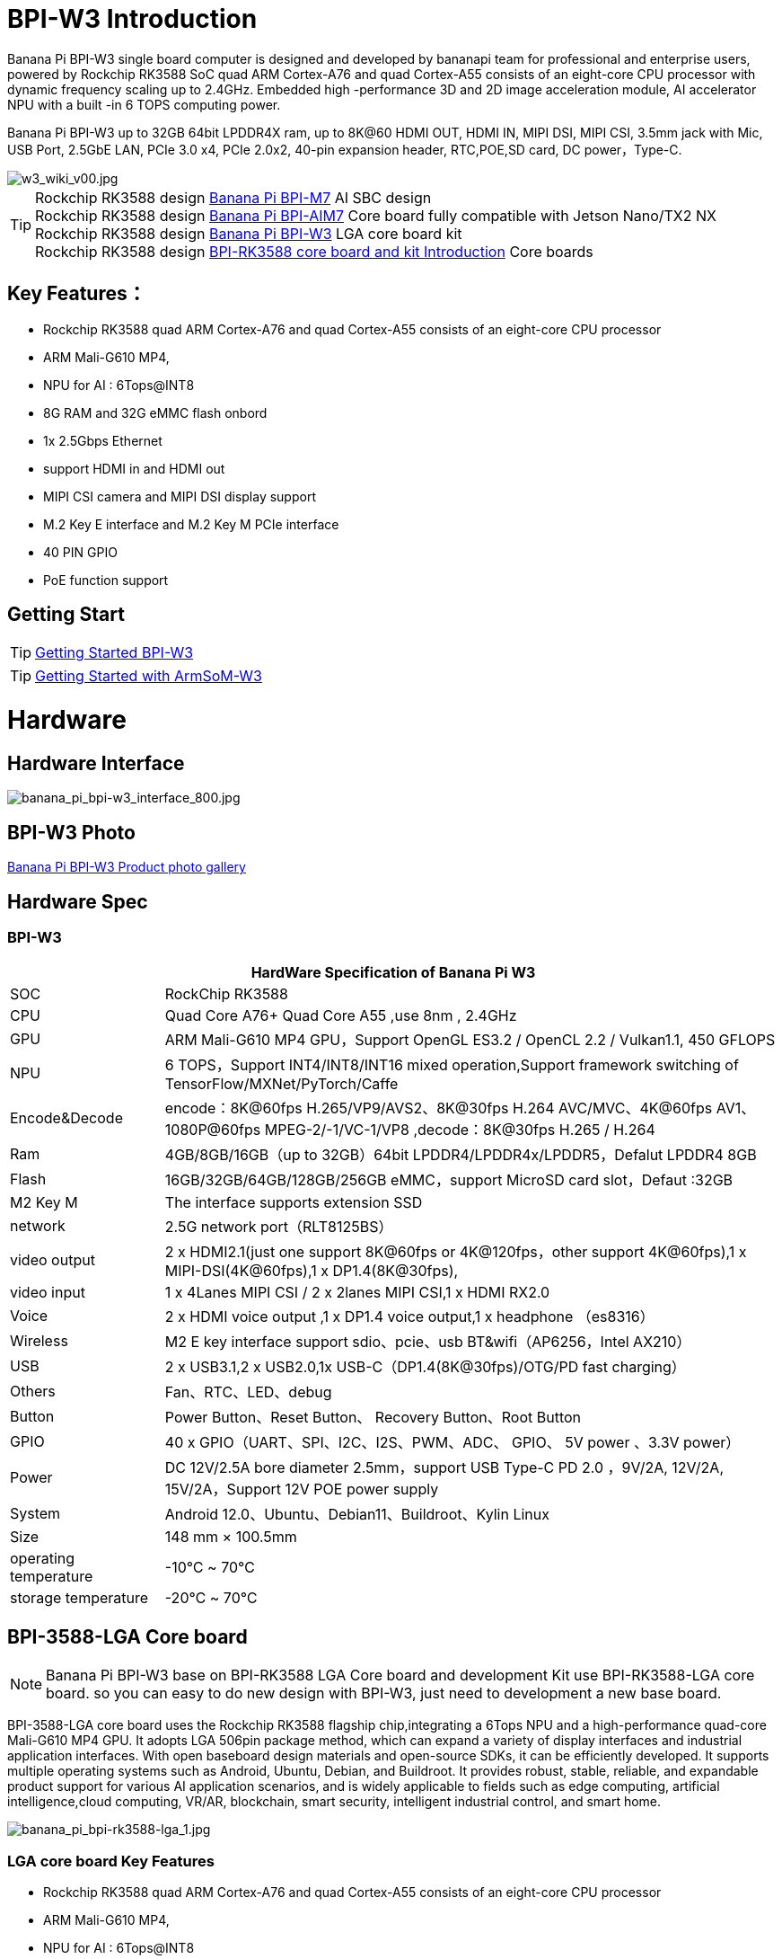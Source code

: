 = BPI-W3 Introduction

Banana Pi BPI-W3 single board computer is designed and developed by bananapi team for professional and enterprise users, powered by Rockchip RK3588 SoC quad ARM Cortex-A76 and quad Cortex-A55 consists of an eight-core CPU processor with dynamic frequency scaling up to 2.4GHz. Embedded high -performance 3D and 2D image acceleration module, AI accelerator NPU with a built -in 6 TOPS computing power.

Banana Pi BPI-W3 up to 32GB 64bit LPDDR4X ram, up to 8K@60 HDMI OUT, HDMI IN, MIPI DSI, MIPI CSI, 3.5mm jack with Mic, USB Port, 2.5GbE LAN, PCIe 3.0 x4, PCIe 2.0x2, 40-pin expansion header, RTC,POE,SD card, DC power，Type-C.

image::/picture/w3_wiki_v00.jpg[w3_wiki_v00.jpg]

TIP: Rockchip RK3588 design link:/en/BPI-M7/BananaPi_BPI-M7[Banana Pi BPI-M7] AI SBC design +
Rockchip RK3588 design link:/en/BPI-AIM7/BananaPi_BPI-AIM7[Banana Pi BPI-AIM7] Core board fully compatible with Jetson Nano/TX2 NX +
Rockchip RK3588 design link:/en/BPI-W3/BananaPi_BPI-W3[Banana Pi BPI-W3] LGA core board kit +
Rockchip RK3588 design link:/BPI-RK3588_CoreBoardAndDevelopmentKit/BananaPi_BPI-RK3588_CoreBoardAndDevelopmentKit[BPI-RK3588 core board and kit Introduction] Core boards 

== Key Features：
* Rockchip RK3588 quad ARM Cortex-A76 and quad Cortex-A55 consists of an eight-core CPU processor
* ARM Mali-G610 MP4,
* NPU for AI : 6Tops@INT8
* 8G RAM and 32G eMMC flash onbord
* 1x 2.5Gbps Ethernet
* support HDMI in and HDMI out
* MIPI CSI camera and MIPI DSI display support
* M.2 Key E interface and M.2 Key M PCIe interface 
* 40 PIN GPIO 
* PoE function support


== Getting Start

TIP: link:/en/BPI-W3/GettingStarted_BPI-W3[Getting Started BPI-W3]

TIP: link:http://wiki.armsom.org/index.php/Getting_Started_with_ArmSoM-w3[Getting Started with ArmSoM-W3]

= Hardware
== Hardware Interface

image::/picture/banana_pi_bpi-w3_interface_800.jpg[banana_pi_bpi-w3_interface_800.jpg]

== BPI-W3 Photo

link:/en/BPI-W3/Photo_BPI-W3[Banana Pi BPI-W3 Product photo gallery]

== Hardware Spec
=== BPI-W3
[options="header",cols="1,4"]
|=====
2+| **HardWare Specification of Banana Pi W3**
| SOC           | RockChip RK3588                                     
| CPU           | Quad Core A76+ Quad Core A55 ,use 8nm , 2.4GHz     
| GPU           | ARM Mali-G610 MP4 GPU，Support OpenGL ES3.2 / OpenCL 2.2 / Vulkan1.1, 450 GFLOPS                                                  
| NPU           | 6 TOPS，Support INT4/INT8/INT16 mixed operation,Support framework switching of TensorFlow/MXNet/PyTorch/Caffe                     
| Encode&Decode | encode：8K@60fps H.265/VP9/AVS2、8K@30fps H.264 AVC/MVC、4K@60fps AV1、1080P@60fps MPEG-2/-1/VC-1/VP8 ,decode：8K@30fps H.265 / H.264 
| Ram           | 4GB/8GB/16GB（up to 32GB）64bit LPDDR4/LPDDR4x/LPDDR5，Defalut LPDDR4 8GB                                                           
| Flash         | 16GB/32GB/64GB/128GB/256GB eMMC，support MicroSD card slot，Defaut :32GB                                                           
| M2 Key M      | The interface supports extension SSD                
| network       | 2.5G network port（RLT8125BS）                        
| video output  | 2 x HDMI2.1(just one support 8K@60fps or 4K@120fps，other support 4K@60fps),1 x MIPI-DSI(4K@60fps),1 x DP1.4(8K@30fps),           
| video input   | 1 x 4Lanes MIPI CSI / 2 x 2lanes MIPI CSI,1 x HDMI RX2.0
| Voice         | 2 x HDMI voice output ,1 x DP1.4 voice output,1 x headphone （es8316）
| Wireless      | M2 E key interface support sdio、pcie、usb BT&wifi（AP6256，Intel AX210）                                                             
| USB           | 2 x USB3.1,2 x USB2.0,1x USB-C（DP1.4(8K@30fps)/OTG/PD fast charging）                                                             
| Others        | Fan、RTC、LED、debug                                    
| Button        | Power Button、Reset Button、 Recovery Button、Root Button 
| GPIO          | 40 x GPIO（UART、SPI、I2C、I2S、PWM、ADC、 GPIO、 5V power 、3.3V power）
| Power         | DC 12V/2.5A bore diameter 2.5mm，support USB Type-C PD 2.0 ，9V/2A, 12V/2A, 15V/2A，Support 12V POE power supply                    
| System        | Android 12.0、Ubuntu、Debian11、Buildroot、Kylin Linux 
| Size          | 148 mm × 100.5mm
| operating temperature	| -10℃ ~ 70℃
| storage temperature	  | -20℃ ~ 70℃
|=====

== BPI-3588-LGA Core board
NOTE: Banana Pi BPI-W3 base on BPI-RK3588 LGA Core board and development Kit use BPI-RK3588-LGA core board. so you can easy to do new design with BPI-W3, just need to development a new base board.

BPI-3588-LGA core board uses the Rockchip RK3588 flagship chip,integrating a 6Tops NPU and a high-performance quad-core Mali-G610 MP4 GPU. It adopts LGA 506pin package method, which can expand a variety of display interfaces and industrial application interfaces. With open baseboard design materials and open-source SDKs, it can be efficiently developed. It supports multiple operating systems such as Android, Ubuntu, Debian, and Buildroot. It provides robust, stable, reliable, and expandable product support for various AI application scenarios, and is widely applicable to fields such as edge computing, artificial intelligence,cloud computing, VR/AR, blockchain, smart security, intelligent industrial control, and smart home.

image::/picture/banana_pi_bpi-rk3588-lga_1.jpg[banana_pi_bpi-rk3588-lga_1.jpg]

=== LGA core board Key Features

- Rockchip RK3588 quad ARM Cortex-A76 and quad Cortex-A55 consists of an eight-core CPU processor
- ARM Mali-G610 MP4,
- NPU for AI : 6Tops@INT8
- 8G RAM and 32G eMMC flash onboard

=== BPI-3588-LGA Core board spec

[options="header",cols="1,4"]
|=====
2+| **BPI-3588-LGA spec**
| CPU                            | Quad Core Cortex-A76@2.4GHz +Quad Core Cortex-A55@1.8GHz, 8nm                           
| GPU                            | ARM Mali-G610 MP4 GPU,Support OpenGL ES3.2 / OpenCL 2.2 / Vulkan1.1                     
| NPU                            | 6 TOPS@INT8,Support INT4/INT8/INT16 mixed operation Support framework switching of TensorFlow/MXNet/PyTorch/Caffe
| ISP                            | 48-Megapixel ISP,It implements a lot of algorithm accelerators, such as HDR, 3A, LSC, 3DNR, 2DNR, sharpening, dehaze, fisheye correction, gamma correction and so on. 
| Encode&Decode                  | Decode：8K@60fps H.265/VP9/AVS2,8K@30fps H.264 AVC/MVC, 4K@60fps AV1, 1080P@60fps MPEG-2/-1/VC-1/VP8 +
Encode：8K@30fps H.265 / H.264            
     
| RAM                            | 4GB/8GB/16GB（up to 32GB）64-bit LPDDR4/LPDDR4x, Defalut LPDDR4x 8GB                    
| Flash                          | 16GB/32GB/64GB/128GB/256GB eMMC, support MicroSD card slot, Defaut eMMC 32GB           
| Operating Systems              | Android 12.0, Ubuntu 20.04, Ubuntu 22.04, Debian11, Buildroot, Armbian, Kylin OS
| Power supply                   | 4.0V 
| Interface Type                 | LGA 506pin 
| Size                           | 45mm×50mm×4.5mm(top: 2.2mm+PCB: 1.2mm +bottom: 1.1mm)
| Operating temperature          | 0℃ ~ 70℃ 
| Storage temperature            | -20℃ ~ 70℃
|=====



=== Function parameter

[options="header",cols="1,1,1,3,3"]
|=====
| Category	| Function	| quantity	2+|parameter
.4+|Video Input Interface | MIPI DC(DPHY/CPHY) combo PHY	| 2 a|	- Support to use DPHY or CPHY +
- Each MIPI DPHY V2.0, 4lanes, 4.5Gbps per lane +
- Each MIPI CPHY V1.1, 3lanes, 2.5Gsps per lane .2+a| Support camera input combination: 

- 2 MIPI DCPHY + 4 MIPI CSI DPHY(2 lanes) 

- 2 MIPI DCPHY + 1 MIPI CSI DPHY(4 lanes) + 2 MIPI CSI DPHY(2 lanes) 

- 2 MIPI DCPHY + 2 MIPI CSI DPHY(4 lanes)
| MIPI CSI DPHY	| 4	 a|
- Each MIPI DPHY V1.2, 2lanes, 2.5Gbps per lane
- Support to combine 2 DPHY together to one 4lanes
| DVP | ≤1	 2+a|
- One 8/10/12/16-bit standard DVP interface, up to 150MHz input data
- Support BT.601/BT.656 and BT.1120 VI interface
- Support the polarity of pixel_clk, hsync, vsync configurable
| HDMI RX	| 1  2+a|
- HDMI 2.0 RX PHY, 4 lanes, no sideband channels
- Data rate support in HDMI 2.0 mode, 6Gbps down to 3.4Gbps
- Data rate support in HDMI 1.4 mode, 3.4Gbps down to 250Mbps
- Support HDCP2.3 and HDCP1.4
.4+| Display interface | HDMI/eDP TX interface | ≤2	 2+a|
- Support two HDMI/eDP TX combo interface, but HDMI and eDP can not work at the same time for each interface
- Support x1, x2 and x4 configuration for each interface
- Support up to 7680x4320@60Hz for HDMI TX, and 4K@60Hz for eDP
- Support HDCP2.3 for HDMI TX, and HDCP1.3 for eDP
| DP TX	| 2	 2+a|
- Support 2 DP TX 1.4a interface which combo with USB3.1 Gen1
- Support up to 7680x4320@30Hz
- Support Single Stream Transport(SST)
- Support HDCP2.3, HDCP 1.3
| MIPI DSI | 2 2+a|
- Support 2 MIPI DPHY 2.0 or CPHY 1.1 interface
- Support 4 data lanes and 4.5Gbps maximum data rate per lane for DPHY
- Support 3 data trios and 2.0Gsps maximum data rate per trio for CPHY
- Support dual MIPI display: left-right mode, RGB(up to 10bit) format
| BT.1120 video output | ≤1	2+a|
- Support up to 1920x1080@60Hz, RGB(up to 8bit) format
- Up to 150MHz data rate
.3+|Audio Interface	| I2S	| ≤4 2+a|	
- I2S0/I2S1, 8 channels TX and 8 channels RX path, audio resolution from 16bits to 32bits, Sample rate up to 192KHz
- I2S2/I2S3, 2 channels TX and 2 channels RX path, audio resolution from 16bits to 32bits, Sample rate up to 192KHz
- Support up to 7680x4320@60Hz for HDMI TX, and 4K@60Hz for eDP
- Support HDCP2.3 for HDMI TX, and HDCP1.3 for eDP
| SPDIF	| ≤2 2+a|	
- Support two 16-bit audio data store together in one 32-bit wide location
- Support biphase format stereo audio data output
| PDM	 | ≤2	2+a|
- Up to 8 channels, Audio resolution from 16bits to 24bits, Sample rate up to 192KHz
- Support PDM master receive mode
| Network interface	| GMAC | ≤2	2+a|
- Support 10/100/1000-Mbps data transfer rates with the RGMII interfaces
- Support both full-duplex and half-duplex operation
.10+| Connectivity interface | SDIO	| ≤1	2+a|
- Compatible with SDIO3.0 protocol
- 4-bit data bus widths
|USB 2.0 Host	|2	2+a|
- Compatible with USB 2.0 specification
- Supports high-speed(480Mbps), full-speed(12Mbps) and low-speed(1.5Mbps) mode
|SATA	| ≤3 a|
- Support three SATA3.0 controller, Combo PIPE PHYs with PCIe2.1/USB3.1
- Compatible with Serial ATA 3.1 and AHCI revision 1.3.1
.3+a|Combo PIPE PHY0 support one of the following interfaces

- SATA
- PCIe2.1

Combo PIPE PHY1 support one of the following interfaces

- SATA
- PCIe2.1

Combo PIPE PHY2 support one of the following interfaces

- SATA
- PCIe2.1
- USB3.1 Gen1
| USB3.1 Gen1	| ≤3	a|
- Support USB3.1 Gen1,equal to USB3.2 Gen1 and USB3.0,up to 5Gbps datarate
- Embedded 2 USB3.1 OTG interfaces which combo with DP TX (USB3OTG_0 and USB3OTG_1)
- Embedded 1 USB3.1 Host interface which combo with Combo PIPE PHY2 (USB3OTG_2)
| PCIe2.1	| ≤3 a|	
- Compatible with PCI Express Base Specification Revision 2.1
- Support 5Gbps data rate
|PCIe3.0	|≤4	2+a|
- Compatible with PCI Express Base Specification Revision 3.0
- Support data rates: 2.5Gbps(PCIe1.1), 5Gbps(PCIe2.1), 8Gps(PCIe3.0)
- Support aggregation and bifurcation with 1x 4lanes, 2x 2lanes, 4x 1lanes and 1x 2lanes + 2x 1lanes
|SPI	|≤5	2+a|
- Support two chip-select output
- Support serial-master and serial-slave mode, software-configurable
|I2C	|≤9	2+a|
- Support 7bits and 10bits address mode
- Data on the I2C-bus can be transferred at rates of up to 100k bits/s in the Standard-mode, up to 400k bits/s in the Fast-mode
|UART	|≤10	2+a|
- Embedded two 64-byte FIFO for TX and RX operation respectively
- Support 5bit, 6bit, 7bit, 8bit serial data transmit or receive
- Support auto flow control mode for all UART
|CAN	|≤3	2+a|
- Support transmit or receive CAN standard frame, extended frame
- Support transmit or receive data frame, remote frame, overload frame, error frame and frame interval
.3+|Others interface	|GPIO	|Multiple	2+a|
- All of GPIOs can be used to generate interrupt
- Support configurable drive strength
|ADC	|≤8	2+a|
- 8 single-ended input channels, up to 1MS/s sampling rate
|PWM	|≤16	2+a|
- Support 16 on-chip PWMs(PWM0~PWM15) with interrupt-based operation
- Optimized for IR application for PWM3, PWM7, PWM11, PWM15
|=====



== BPI-W3 GPIO Pin Define

=== BPI-W3 40PIN GPIO
[options="header",cols="1,1,1,1,1,1,1,1,1,1",width=50%]
|=====
10+| **40 PIN GPIO of Banana pi BPI-W3**
| Pin# | Function1  | Function2  | Function3   | Function4     | Function5   | Function6    | Function7    | Function8    | GPIO number
| 1   | +3.3V    |            |             |               |             |              |              |  |    
| 2   | +5.0V    |            |             |               |             |              |              |  |    
| 3   | GPIO4_B3 | CAN1_TX_M1 | PWM15_IR_M1 | UART8_CTSN_M0 | I2C7_SDA_M3 | I2S1_SDO2_M0 |              |  | 139
| 4   | +5.0V    |            |             |               |             |              |              |  |    
| 5   | GPIO4_B2 | CAN1_RX_M1 | PWM14_M1    | UART8_RTSN_M0 | I2C7_SCL_M3 | I2S1_SDO1_M0 |              |  | 138
| 6   | GND      |            |             |               |             |              |              |  |    
| 7   | GPIO3_C3 |            | PWM15_IR_M0 | UART7_CTSN_M1 | I2C8_SDA_M4 |              | SPI1_CS1_M1  |  | 115
| 8   | GPIO0_B5 |            |             | UART2_TX_M0   | I2C1_SCL_M0 | I2S1_MCLK_M1 |              |  | 13 
| 9   | GND      |            |             |               |             |              |              |  |    
| 10  | GPIO0_B6 |            |             | UART2_RX_M0   | I2C1_SDA_M0 | I2S1_SCLK_M1 |              |  | 14 
| 11  | GPIO3_C1 |            |             | UART7_RX_M1   |             |              | SPI1_CLK_M1  |  | 113
| 12  | GPIO3_B5 | CAN1_RX_M0 | PWM12_M0    | UART3_TX_M1   |             | I2S2_SCLK_M1 |              |  | 109
| 13  | GPIO3_B7 |            |             |               | I2C3_SCL_M1 |              | SPI1_MOSI_M1 |  | 111
| 14  | GND      |            |             |               |             |              |              |  |    
| 15  | GPIO3_C0 |            |             | UART7_TX_M1   | I2C3_SDA_M1 |              | SPI1_MISO_M1 |  | 112
| 16  | GPIO3_A4 |            |             |               |             |              |              |  | 100
| 17  | +3.3V    |            |             |               |             |              |              |  |    
| 18  | GPIO4_C4 |            | PWM5_M2     |               |             |              | SPI3_MISO_M0 |  | 148
| 19  | GPIO1_B2 |            |             | UART4_RX_M2   |             |              | SPI0_MOSI_M2 |  | 42 
| 20  | GND      |            |             |               |             |              |              |  |    
| 21  | GPIO1_B1   |            |             |               |             |              | SPI0_MISO_M2 |             | 41  
| 22  | SARADC_IN4 |            |             |               |             |              |              |             |     
| 23  | GPIO1_B3   |            |             | UART4_TX_M2   |             |              | SPI0_CLK_M2  |             | 43  
| 24  | GPIO1_B4   |            |             | UART7_RX_M2   |             |              | SPI0_CS0_M2  |             | 44  
| 25  | GND        |            |             |               |             |              |              |             |     
| 26  | GPIO1_B5   |            |             | UART7_TX_M2   |             |              | SPI0_CS1_M2  |             | 45  
| 27  | GPIO4_C6   |            | PWM7_IR_M3  |               | I2C0_SDA_M1 |              | SPI3_CLK_M0  |             | 150 
| 28  | GPIO4_C5   |            | PWM6_M2     |               | I2C0_SCL_M1 |              | SPI3_MOSI_M0 |             | 149 
| 29  | GPIO1_D7   |            | PWM15_IR_M3 | UART1_CTSN_M1 |             |              |              |             | 63  
| 30  | GND        |            |             |               |             |              |              |             |     
| 31  | GPIO1_B7   |            | PWM13_M2    | UART1_RX_M1   |             |              |              | SPDIF_TX_M0 | 47  
| 32  | GPIO3_C2   |            | PWM14_M0    | UART7_RTSN_M1 | I2C8_SCL_M4 |              | SPI1_CS0_M1  |             | 114 
| 33  | GPIO3_A7   |            | PWM8_M0     |               |             |              |              |             | 103 
| 34  | GND        |            |             |               |             |              |              |             |     
| 35  | GPIO3_B6   | CAN1_TX_M0 | PWM13_M0    | UART3_RX_M1   |             | I2S2_LRCK_M1 |              |             | 110 
| 36  | GPIO3_B1   |            | PWM2_M1     | UART2_TX_M2   |             |              |              |             | 105 
| 37  |            |            |             |               |             |              |              |             |     
| 38  | GPIO3_B2   |            | PWM3_IR_M1  | UART2_RX_M2   |             | I2S2_SDI_M1  |              |             | 106 
| 39  | GND        |            |             |               |             |              |              |             |     
| 40  | GPIO3_B3   |            |             | UART2_RTSN    |             | I2S2_SDO_M1  |              |             | 107 
|=====

=== BPI-W3 MIPI CSI
0.5mm FPC Connector

[options="header",cols="1,2,2"]
|=====
| Pin#                                   | MIPI-CSI                   | Description                                        
| 1,4,7,10,13,16,19,21,24,25,26,27,32,33 | GND                        | Power Ground & Signal Ground                       
| 2                                      | MIPI_CSI0_RX_D3N           | MIPI RX Lane3 iuput N                              
| 3                                      | MIPI_CSI0_RX_D3P           | MIPI RX Lane3 iuput P                              
| 5                                      | MIPI_CSI0_RX_D2N           | MIPI RX Lane2 iuput N                              
| 6                                      | MIPI_CSI0_RX_D2P           | MIPI RX Lane2 iuput P                              
| 8                                      | MIPI_CSI0_RX_CLK1N         | MIPI RX Clock iuput N                              
| 9                                      | MIPI_CSI0_RX_CLK1P         | MIPI RX Clock iuput P                              
| 11                                     | MIPI_CSI0_RX_D1N           | MIPI RX Lane1 iuput N                              
| 12                                     | MIPI_CSI0_RX_D1P           | MIPI RX Lane1 iuput P                              
| 14                                     | MIPI_CSI0_RX_D0N           | MIPI RX Lane0 iuput N                              
| 15                                     | MIPI_CSI0_RX_D0P           | MIPI RX Lane0 iuput P                              
| 17                                     | MIPI_CSI0_RX_CLK0N         | MIPI RX Clock iuput N                              
| 18                                     | MIPI_CSI0_RX_CLK0P         | MIPI RX Clock iuput P                              
| 20                                     | MIPI_CAM3_CLKOUT           | 1.8V, CLock ouput for Sensor                       
| 22                                     | MIPI_CAM1_CLKOUT           | 1.8V, CLock ouput for Sensor                       
| 23                                     | MIPI_CSI0_PDN0_H(GPIO1_B0) | 1.8V, GPIO                                         
| 24                                     | I2C3_SCL_M0_MIPI           | 1.8V, I2C Clock, pulled up to 1.8V with 2.2K on w3 
| 25                                     | I2C3_SDA_M0_MIPI           | 1.8V, I2C Clock, pulled up to 1.8V with 2.2K on w3 
| 26                                     | MIPI_CSI0_PDN1_H(GPIO1_A7) | 1.8V, GPIO                          
| 27    | CM_RST_L(GPIO4_A0)             | 3.3V, GPIO
| 28,29 | VCC_RX                         | 3.3V Power ouput 
| 30,31 | VCC_5V0                        | 5V Power ouput
|=====

=== BPI-W3 MIPI DSI
0.5mm FPC Connector (J23)
[options="header",cols="1,2,2"]
|=====
| Pin#                    | MIPI-DSI                   | Description
| 1,4,7,10,13,16,27,33,34 | GND                        | Power and Signal Ground                            
| 2                       | MIPI_DPHY1_TX_D0N          | MIPI1 TX Lane0 ouput N                             
| 3                       | MIPI_DPHY1_TX_D0P          | MIPI1 TX Lane0 ouput P                             
| 5                       | MIPI_DPHY1_TX_D1N          | MIPI1 TX Lane1 ouput N                             
| 6                       | MIPI_DPHY1_TX_D1P          | MIPI1 TX Lane1 ouput P                             
| 8                       | MIPI_DPHY1_TX_CLKN         | MIPI1 TX Clock ouput N
| 9                       | MIPI_DPHY1_TX_CLKP         | MIPI1 TX Clock ouput P
| 11                      | MIPI_DPHY1_TX_D2N          | MIPI1 TX Lane2 ouput N
| 12                      | MIPI_DPHY1_TX_D2P          | MIPI1 TX Lane2 ouput P
| 14                      | MIPI_DPHY1_TX_D3N          | MIPI1 TX Lane3 ouput N
| 15                      | MIPI_DPHY1_TX_D3P          | MIPI1 TX Lane3 ouput P
| 17                      | LCD_PWM (PWM2_M2/GPIO4_C2) | 1.8V, GPIO/PWM
| 18,19                   | VCC3V3_LCD                 | 3.3V Power ouput
| 20                      | LCD_RESET (GPIO2_C1)       | 1.8V, GPIO
| 21                      | /NC                        | No Connection
| 22                      | LCD_BL_EN (GPIO3_A1)       | 3.3V, GPIO
| 23                      | I2C6_SCL_M0                | 1.8V, I2C Clock, pulled up to 1.8V with 2.2K on w3 
| 24                      | I2C6_SDA_M0                | 1.8V, I2C Data, pulled up to 1.8V with 2.2K on w3  
| 25                      | TP_INT (GPIO0_D3)          | 1.8V, GPIO         | 26                      | TP_RST (GPIO0_C6)          | 1.8V, GPIO
| 28,29                   | VCC5V0_LCD                 | 5V Power ouput
| 31,32                   | VCC_1V8                    | 1.8V Power ouput 

|=====

=== BPI-W3 Debug UART
3.3V level signals, 1500000bps
|=====
| UART2_RX_M0	| intput
| UART2_TX_M0	| output
| GND	        | 0V
|=====

=== PoE In
1.25mm Connector
|=====
| VC1 | TX1
| VC2	| RX1
| VC3	| TX2
| VC4	| RX2
|=====

=== PoE Out
2.0mm Connector
|=====
| VDD_POE	12V | Power ouput
| VDD_POE	12V | Power ouput
| GND	Ground  | pin
|	GND	Ground  | pin
|=====

=== Fan
1.25mm Connector

|=====
| VCC_5V0	5V | Power ouput
|	VCC_5V0	5V | Power ouput
|	PWM1_M0/GPIO0_C0 | 1.8V, PWM/GPIO
|=====

= Development
== Source Code

TIP: Banana Pi linux-5.10.110 kernel BSP Source code on github ： https://github.com/BPI-SINOVOIP/BPI-W3-BSP

TIP: Armsom github source code : https://github.com/ArmSoM/armsom-w3-bsp

TIP: BPI-W3 kernel: https://github.com/ArmSoM/linux-rockchip

TIP: BPI-W3 uboot : https://github.com/ArmSoM/u-boot


== Resources

TIP: Rockchip RK3588 datasheet

Baidu cloud: https://pan.baidu.com/s/1GeskKfLFwjgmz0pgt7sICg?pwd=8888 (pincode:8888)

Google drive: https://drive.google.com/drive/folders/1l1YmUdBaLuDkJma3CYZJWjYug9D-jV_4?usp=sharing

TIP: Banana PI BPI-W3 SCH, DXF, SMD file

Baidu cloud: https://pan.baidu.com/s/1ETL7U4R54Cd5cDg8usp-JQ?pwd=pb48 (pincode:8888)

Google drive: https://drive.google.com/drive/folders/1d_vtW5aDH3dPAco-dHIwm16r25JUYWS8?usp=sharing

TIP: Banana Pi BPI-W3 coare board 3588-LGA Core board all pin list file(5.core board (LGA) pin List)

Baidu cloud: https://pan.baidu.com/s/1ZqDRkk0NVEjpHxsQNHbleQ?pwd=8888 (pincode:8888)

Google drive: https://docs.google.com/spreadsheets/d/1yj6fLbJET5cLjJG-cD3R5_b7S4umTFXI/edit?usp=sharing&ouid=101692257577438398584&rtpof=true&sd=true

TIP: Banana Pi Core board design for RK3588 : BPI-RK3588 Core board and development Kit

Rockchip RK3588 datasheet : https://drive.google.com/file/d/1KAq1_kKqPtkq8Vlq-h_yUPUZLrgqSKHI/view?usp=sharing

Banana Pi BPI-W3 RK3588 NPU6T AI RKNN Toolkit2 and RKNPU2 demo ： https://www.youtube.com/watch?v=AEU87YUZz8Y

TIP: BPI-W3 Rk3588 development github blog: https://github.com/ArmSoM/Embedded-Technology-Blog

TIP: BPI-W3 ubuntu20.04 Linux system adaptation is complete: https://www.youtube.com/watch?v=xVDkWv_Q9xY

== BPI-W3 Tools
Baidu cloud : https://pan.baidu.com/s/1SD3shbfQui4N19IVTXpmXQ?pwd=8888 Pincode:8888

Google drive: https://drive.google.com/file/d/1v1ixTDcjOqBPn6eyiNSH5yOBNWPUA8Ig/view?usp=sharing

= System Image

== Android

NOTE: BPI-W3_armsom-w3-emmc-android12-rkr12-20231103.img

Baidu cloud: https://pan.baidu.com/s/1rAfTRARQRDwaZnulPOu0Fg?pwd=8888 (pincode:8888)

Google drive: https://drive.google.com/file/d/1y_tEuc0rslUtNn4SVZoyPTh9tAqAcKp4/view?usp=sharing

NOTE: BPI-W3_armsom-w3-emmc-android12-TV-rkr12-20230525.img

Baidu cloud: https://pan.baidu.com/s/1p8gOK3gNTN-f0Fxb6c6CFw?pwd=8888 (pincode:8888)

Google drive: https://drive.google.com/file/d/1knzU875x6FQdYNef3DSaFExbMn6IXjf4/view?usp=sharing


== Linux

=== Debian

NOTE: BPI-W3_armsom-w3-debian-bullseye-xfce4-arm64-20231204.img

Baidu cloud: https://pan.baidu.com/s/1OB6qzCmwhaXTnabs0_jmeQ?pwd=8888 (pincode:8888)

Google drive: https://drive.google.com/drive/folders/1E9ynf6LSThnb7HLDC09IqAJDdOo4TWK4?usp=sharing

=== Ubuntu

NOTE: Ubuntu-22.04.3-preinstalled-desktop-arm64-bpi-w3_armsom-w3.img

Baidu Cloud: https://pan.baidu.com/s/1lKyEvNJXKkf13xwDg1e4Hw?pwd=8888 (pincode:8888)

Google Drive: https://drive.google.com/drive/folders/162vkWVjWJCsPRG7XjONzCIkdPkro5zY1?usp=sharing

NOTE: Ubuntu-22.04.3-preinstalled-server-arm64-bpi-w3_armsom-w3.img

Baidu cloud: https://pan.baidu.com/s/1cqbpgk5ykp_-1uv9ZpxoZg?pwd=8888 (pincode:8888)

Google drive: https://drive.google.com/drive/folders/1-GxlXelKY11b-sbiNARzA0DZ-bb328l-?usp=sharing


== Third part image


= Easy to buy sample
WARNING: SINOVOIP Aliexpress shop:
https://www.aliexpress.us/item/3256805306000586.html?gatewayAdapt=glo2usa4itemAdapt&_randl_shipto=US

WARNING: BPI Aliexpress shop : 
https://www.aliexpress.com/item/1005005492412383.html?spm=5261.ProductManageOnline.0.0.44927197rtt5Zg

WARNING: Taobao shop : https://item.taobao.com/item.htm?spm=a213gs.success.result.1.7a637a8674R4AD&id=714475598378

WARNING: OEM&ODM：judyhuang@banana-pi.com